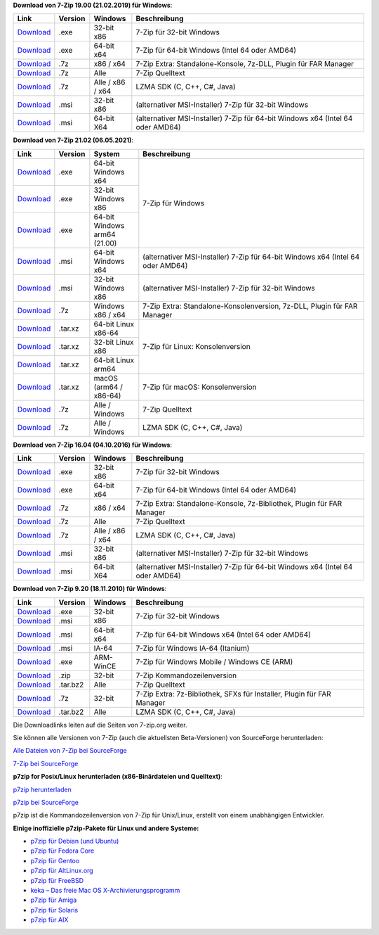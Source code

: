 .. title: Download
.. slug: download
.. date: 2021-03-09T21:19:46+02:00
.. tags: 
.. category: 
.. link: 
.. description: 
.. type: text

**Download von 7-Zip 19.00 (21.02.2019) für Windows**:

.. table::
    :widths: 11 10 12 67

    +------------------------------------------------------+--------------------+--------------------+-----------------------------------------------------------------------------------+
    | Link                                                 | Version            | Windows            | Beschreibung                                                                      |
    +======================================================+====================+====================+===================================================================================+
    | `Download <https://7-zip.org/a/7z1900.exe>`__        | .exe               | 32-bit x86         | 7-Zip für 32-bit Windows                                                          |
    +------------------------------------------------------+--------------------+--------------------+-----------------------------------------------------------------------------------+
    | `Download <https://7-zip.org/a/7z1900-x64.exe>`__    | .exe               | 64-bit x64         | 7-Zip für 64-bit Windows (Intel 64 oder AMD64)                                    |
    +------------------------------------------------------+--------------------+--------------------+-----------------------------------------------------------------------------------+
    | `Download <https://7-zip.org/a/7z1900-extra.7z>`__   | .7z                | x86 / x64          | 7-Zip Extra: Standalone-Konsole, 7z-DLL, Plugin für FAR Manager                   |
    +------------------------------------------------------+--------------------+--------------------+-----------------------------------------------------------------------------------+
    | `Download <https://7-zip.org/a/7z1900-src.7z>`__     | .7z                | Alle               | 7-Zip Quelltext                                                                   |
    +------------------------------------------------------+--------------------+--------------------+-----------------------------------------------------------------------------------+
    | `Download <https://7-zip.org/a/lzma1900.7z>`__       | .7z                | Alle / x86 / x64   | LZMA SDK (C, C++, C#, Java)                                                       |
    +------------------------------------------------------+--------------------+--------------------+-----------------------------------------------------------------------------------+
    | `Download <https://7-zip.org/a/7z1900.msi>`__        | .msi               | 32-bit x86         | (alternativer MSI-Installer) 7-Zip für 32-bit Windows                             |
    +------------------------------------------------------+--------------------+--------------------+-----------------------------------------------------------------------------------+
    | `Download <https://7-zip.org/a/7z1900-x64.msi>`__    | .msi               | 64-bit X64         | (alternativer MSI-Installer) 7-Zip für 64-bit Windows x64 (Intel 64 oder AMD64)   |
    +------------------------------------------------------+--------------------+--------------------+-----------------------------------------------------------------------------------+



**Download von 7-Zip 21.02 (06.05.2021)**:

.. table::
    :widths: 11 10 14 65

    +---------------------------------------------------------------+----------+------------------------------+-----------------------------------------------------------------------------------+
    | Link                                                          | Version  | System                       | Beschreibung                                                                      |
    +===============================================================+==========+==============================+===================================================================================+
    | `Download <https://7-zip.org/a/7z2102-x64.exe>`__             | .exe     | 64-bit Windows x64           | 7-Zip für Windows                                                                 |
    +---------------------------------------------------------------+----------+------------------------------+                                                                                   |
    | `Download <https://7-zip.org/a/7z2102.exe>`__                 | .exe     | 32-bit Windows x86           |                                                                                   |
    +---------------------------------------------------------------+----------+------------------------------+                                                                                   |
    | `Download <https://7-zip.org/a/7z2100-arm64.exe>`__           | .exe     | 64-bit Windows arm64 (21.00) |                                                                                   |
    +---------------------------------------------------------------+----------+------------------------------+-----------------------------------------------------------------------------------+
    | `Download <https://7-zip.org/a/7z2102-x64.msi>`__             | .msi     | 64-bit Windows x64           | (alternativer MSI-Installer) 7-Zip für 64-bit Windows x64 (Intel 64 oder AMD64)   |
    +---------------------------------------------------------------+----------+------------------------------+-----------------------------------------------------------------------------------+
    | `Download <https://7-zip.org/a/7z2102.msi>`__                 | .msi     | 32-bit Windows x86           | (alternativer MSI-Installer) 7-Zip für 32-bit Windows                             |
    +---------------------------------------------------------------+----------+------------------------------+-----------------------------------------------------------------------------------+
    | `Download <https://7-zip.org/a/7z2102-extra.7z>`__            | .7z      | Windows x86 / x64            | 7-Zip Extra: Standalone-Konsolenversion, 7z-DLL, Plugin für FAR Manager           |
    +---------------------------------------------------------------+----------+------------------------------+-----------------------------------------------------------------------------------+
    | `Download <https://7-zip.org/a/7z2102-linux-x64.tar.xz>`__    | .tar.xz  | 64-bit Linux x86-64          | 7-Zip für Linux: Konsolenversion                                                  |
    +---------------------------------------------------------------+----------+------------------------------+                                                                                   |
    | `Download <https://7-zip.org/a/7z2102-linux-x86.tar.xz>`__    | .tar.xz  | 32-bit Linux x86             |                                                                                   |
    +---------------------------------------------------------------+----------+------------------------------+                                                                                   |
    | `Download <https://7-zip.org/a/7z2102-linux-arm64.tar.xz>`__  | .tar.xz  | 64-bit Linux arm64           |                                                                                   |
    +---------------------------------------------------------------+----------+------------------------------+-----------------------------------------------------------------------------------+
    | `Download <https://7-zip.org/a/7z2102-mac.tar.xz>`__          | .tar.xz  | macOS (arm64 / x86-64)       | 7-Zip für macOS: Konsolenversion                                                  |
    +---------------------------------------------------------------+----------+------------------------------+-----------------------------------------------------------------------------------+
    | `Download <https://7-zip.org/a/7z2102-src.7z>`__              | .7z      | Alle / Windows               | 7-Zip Quelltext                                                                   |
    +---------------------------------------------------------------+----------+------------------------------+-----------------------------------------------------------------------------------+
    | `Download <https://7-zip.org/a/lzma2102.7z>`__                | .7z      | Alle / Windows               | LZMA SDK (C, C++, C#, Java)                                                       |
    +---------------------------------------------------------------+----------+------------------------------+-----------------------------------------------------------------------------------+


**Download von 7-Zip 16.04 (04.10.2016) für Windows**:

.. table::
    :widths: 11 10 12 67

    +------------------------------------------------------+--------------------+--------------------+-----------------------------------------------------------------------------------+
    | Link                                                 | Version            | Windows            | Beschreibung                                                                      |
    +======================================================+====================+====================+===================================================================================+
    | `Download <https://7-zip.org/a/7z1604.exe>`__        | .exe               | 32-bit x86         | 7-Zip für 32-bit Windows                                                          |
    +------------------------------------------------------+--------------------+--------------------+-----------------------------------------------------------------------------------+
    | `Download <https://7-zip.org/a/7z1604-x64.exe>`__    | .exe               | 64-bit x64         | 7-Zip für 64-bit Windows (Intel 64 oder AMD64)                                    |
    +------------------------------------------------------+--------------------+--------------------+-----------------------------------------------------------------------------------+
    | `Download <https://7-zip.org/a/7z1604-extra.7z>`__   | .7z                | x86 / x64          | 7-Zip Extra: Standalone-Konsole, 7z-Bibliothek, Plugin für FAR Manager            |
    +------------------------------------------------------+--------------------+--------------------+-----------------------------------------------------------------------------------+
    | `Download <https://7-zip.org/a/7z1604-src.7z>`__     | .7z                | Alle               | 7-Zip Quelltext                                                                   |
    +------------------------------------------------------+--------------------+--------------------+-----------------------------------------------------------------------------------+
    | `Download <https://7-zip.org/a/lzma1604.7z>`__       | .7z                | Alle / x86 / x64   | LZMA SDK (C, C++, C#, Java)                                                       |
    +------------------------------------------------------+--------------------+--------------------+-----------------------------------------------------------------------------------+
    | `Download <https://7-zip.org/a/7z1604.msi>`__        | .msi               | 32-bit x86         | (alternativer MSI-Installer) 7-Zip für 32-bit Windows                             |
    +------------------------------------------------------+--------------------+--------------------+-----------------------------------------------------------------------------------+
    | `Download <https://7-zip.org/a/7z1604-x64.msi>`__    | .msi               | 64-bit X64         | (alternativer MSI-Installer) 7-Zip für 64-bit Windows x64 (Intel 64 oder AMD64)   |
    +------------------------------------------------------+--------------------+--------------------+-----------------------------------------------------------------------------------+


**Download von 7-Zip 9.20 (18.11.2010) für Windows**:

.. table::
    :widths: 11 10 12 67


    +----------------------------------------------------+----------+------------+------------------------------------------------------------------------+
    | Link                                               | Version  | Windows    | Beschreibung                                                           |
    +====================================================+==========+============+========================================================================+
    | `Download <https://7-zip.org/a/7z920.exe>`__       | .exe     | 32-bit x86 | 7-Zip für 32-bit Windows                                               |
    +----------------------------------------------------+----------+            +                                                                        +
    | `Download <https://7-zip.org/a/7z920.msi>`__       | .msi     |            |                                                                        |
    +----------------------------------------------------+----------+------------+------------------------------------------------------------------------+
    | `Download <https://7-zip.org/a/7z920-x64.msi>`__   | .msi     | 64-bit x64 | 7-Zip für 64-bit Windows x64 (Intel 64 oder AMD64)                     |
    +----------------------------------------------------+----------+------------+------------------------------------------------------------------------+
    | `Download <https://7-zip.org/a/7z920-ia64.msi>`__  | .msi     | IA-64      | 7-Zip für Windows IA-64 (Itanium)                                      |
    +----------------------------------------------------+----------+------------+------------------------------------------------------------------------+
    | `Download <https://7-zip.org/a/7z920-arm.exe>`__   | .exe     | ARM-WinCE  | 7-Zip für Windows Mobile / Windows CE (ARM)                            |
    +----------------------------------------------------+----------+------------+------------------------------------------------------------------------+
    | `Download <https://7-zip.org/a/7za920.zip>`__      | .zip     | 32-bit     | 7-Zip Kommandozeilenversion                                            |
    +----------------------------------------------------+----------+------------+------------------------------------------------------------------------+
    | `Download <https://7-zip.org/a/7z920.tar.bz2>`__   | .tar.bz2 | Alle       | 7-Zip Quelltext                                                        |
    +----------------------------------------------------+----------+------------+------------------------------------------------------------------------+
    | `Download <https://7-zip.org/a/7z920_extra.7z>`__  | .7z      | 32-bit     | 7-Zip Extra: 7z-Bibliothek, SFXs für Installer, Plugin für FAR Manager |
    +----------------------------------------------------+----------+------------+------------------------------------------------------------------------+
    | `Download <https://7-zip.org/a/lzma920.tar.bz2>`__ | .tar.bz2 | Alle       | LZMA SDK (C, C++, C#, Java)                                            |
    +----------------------------------------------------+----------+------------+------------------------------------------------------------------------+


Die Downloadlinks leiten auf die Seiten von 7-zip.org weiter.

Sie können alle Versionen von 7-Zip (auch die aktuellsten Beta-Versionen) von SourceForge herunterladen:

`Alle Dateien von 7-Zip bei SourceForge <https://sourceforge.net/projects/sevenzip/files/>`__

`7-Zip bei SourceForge <https://sourceforge.net/projects/sevenzip/>`__

**p7zip for Posix/Linux herunterladen (x86-Binärdateien und Quelltext)**:

`p7zip herunterladen <https://sourceforge.net/projects/p7zip/files/>`__

`p7zip bei SourceForge <https://sourceforge.net/projects/p7zip/>`__

p7zip ist die Kommandozeilenversion von 7-Zip für Unix/Linux, erstellt von einem unabhängigen Entwickler.

**Einige inoffizielle p7zip-Pakete für Linux und andere Systeme:**

-  `p7zip für Debian (und Ubuntu) <https://packages.debian.org/sid/p7zip-full>`__
-  `p7zip für Fedora Core <http://timeoff.wsisiz.edu.pl/rpms.html>`__
-  `p7zip für Gentoo <https://packages.gentoo.org/packages/app-arch/p7zip>`__
-  `p7zip für AltLinux.org <http://www.sisyphus.ru/srpm/p7zip>`__
-  `p7zip für FreeBSD <https://www.freshports.org/archivers/p7zip/>`__
-  `keka – Das freie Mac OS X-Archivierungsprogramm <https://www.keka.io/en/>`__
-  `p7zip für Amiga <http://aminet.net/search?name=p7zip>`__
-  `p7zip für Solaris <https://www.opencsw.org/packages/p7zip/>`__
-  `p7zip für AIX <http://www.perzl.org/aix/index.php?n=Main.P7zip>`__
